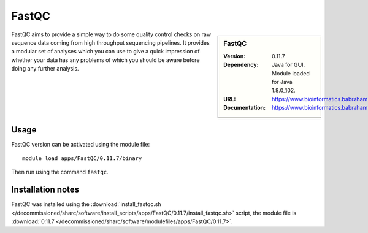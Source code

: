 FastQC
======

.. sidebar:: FastQC

   :Version: 0.11.7
   :Dependency: Java for GUI. Module loaded for Java 1.8.0_102.
   :URL: https://www.bioinformatics.babraham.ac.uk/projects/fastqc/
   :Documentation: https://www.bioinformatics.babraham.ac.uk/projects/fastqc/Help/

FastQC aims to provide a simple way to do some quality control checks on raw sequence data coming from high throughput sequencing pipelines. It provides a modular set of analyses which you can use to give a quick impression of whether your data has any problems of which you should be aware before doing any further analysis.

Usage
-----

FastQC version can be activated using the module file::

	module load apps/FastQC/0.11.7/binary

Then run using the command ``fastqc``.

Installation notes
------------------

FastQC was installed using the
:download:`install_fastqc.sh </decommissioned/sharc/software/install_scripts/apps/FastQC/0.11.7/install_fastqc.sh>` script, the module
file is
:download:`0.11.7 </decommissioned/sharc/software/modulefiles/apps/FastQC/0.11.7>`.